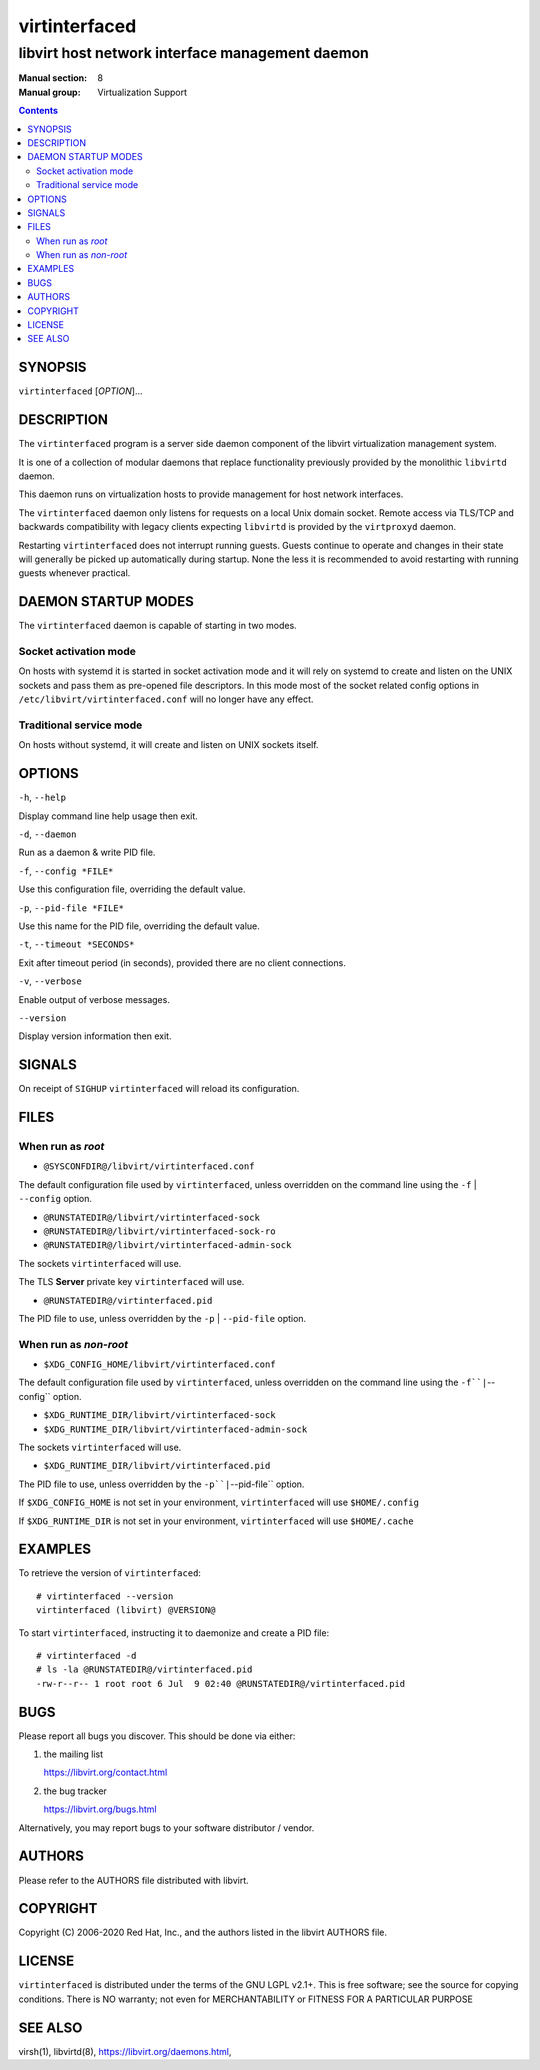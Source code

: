 ==============
virtinterfaced
==============

------------------------------------------------
libvirt host network interface management daemon
------------------------------------------------

:Manual section: 8
:Manual group: Virtualization Support

.. contents::

SYNOPSIS
========

``virtinterfaced`` [*OPTION*]...


DESCRIPTION
===========

The ``virtinterfaced`` program is a server side daemon component of the libvirt
virtualization management system.

It is one of a collection of modular daemons that replace functionality
previously provided by the monolithic ``libvirtd`` daemon.

This daemon runs on virtualization hosts to provide management for host network
interfaces.

The ``virtinterfaced`` daemon only listens for requests on a local Unix domain
socket. Remote access via TLS/TCP and backwards compatibility with legacy
clients expecting ``libvirtd`` is provided by the ``virtproxyd`` daemon.

Restarting ``virtinterfaced`` does not interrupt running guests. Guests continue to
operate and changes in their state will generally be picked up automatically
during startup. None the less it is recommended to avoid restarting with
running guests whenever practical.


DAEMON STARTUP MODES
====================

The ``virtinterfaced`` daemon is capable of starting in two modes.


Socket activation mode
----------------------

On hosts with systemd it is started in socket activation mode and it will rely
on systemd to create and listen on the UNIX sockets and pass them as pre-opened
file descriptors. In this mode most of the socket related config options in
``/etc/libvirt/virtinterfaced.conf`` will no longer have any effect.


Traditional service mode
------------------------

On hosts without systemd, it will create and listen on UNIX sockets itself.


OPTIONS
=======

``-h``, ``--help``

Display command line help usage then exit.

``-d``, ``--daemon``

Run as a daemon & write PID file.

``-f``, ``--config *FILE*``

Use this configuration file, overriding the default value.

``-p``, ``--pid-file *FILE*``

Use this name for the PID file, overriding the default value.

``-t``, ``--timeout *SECONDS*``

Exit after timeout period (in seconds), provided there are no client
connections.

``-v``, ``--verbose``

Enable output of verbose messages.

``--version``

Display version information then exit.


SIGNALS
=======

On receipt of ``SIGHUP`` ``virtinterfaced`` will reload its configuration.


FILES
=====

When run as *root*
------------------

* ``@SYSCONFDIR@/libvirt/virtinterfaced.conf``

The default configuration file used by ``virtinterfaced``, unless overridden on the
command line using the ``-f`` | ``--config`` option.

* ``@RUNSTATEDIR@/libvirt/virtinterfaced-sock``
* ``@RUNSTATEDIR@/libvirt/virtinterfaced-sock-ro``
* ``@RUNSTATEDIR@/libvirt/virtinterfaced-admin-sock``

The sockets ``virtinterfaced`` will use.

The TLS **Server** private key ``virtinterfaced`` will use.

* ``@RUNSTATEDIR@/virtinterfaced.pid``

The PID file to use, unless overridden by the ``-p`` | ``--pid-file`` option.


When run as *non-root*
----------------------

* ``$XDG_CONFIG_HOME/libvirt/virtinterfaced.conf``

The default configuration file used by ``virtinterfaced``, unless overridden on the
command line using the ``-f``|``--config`` option.

* ``$XDG_RUNTIME_DIR/libvirt/virtinterfaced-sock``
* ``$XDG_RUNTIME_DIR/libvirt/virtinterfaced-admin-sock``

The sockets ``virtinterfaced`` will use.

* ``$XDG_RUNTIME_DIR/libvirt/virtinterfaced.pid``

The PID file to use, unless overridden by the ``-p``|``--pid-file`` option.


If ``$XDG_CONFIG_HOME`` is not set in your environment, ``virtinterfaced`` will use
``$HOME/.config``

If ``$XDG_RUNTIME_DIR`` is not set in your environment, ``virtinterfaced`` will use
``$HOME/.cache``


EXAMPLES
========

To retrieve the version of ``virtinterfaced``:

::

  # virtinterfaced --version
  virtinterfaced (libvirt) @VERSION@


To start ``virtinterfaced``, instructing it to daemonize and create a PID file:

::

  # virtinterfaced -d
  # ls -la @RUNSTATEDIR@/virtinterfaced.pid
  -rw-r--r-- 1 root root 6 Jul  9 02:40 @RUNSTATEDIR@/virtinterfaced.pid


BUGS
====

Please report all bugs you discover.  This should be done via either:

#. the mailing list

   `https://libvirt.org/contact.html <https://libvirt.org/contact.html>`_

#. the bug tracker

   `https://libvirt.org/bugs.html <https://libvirt.org/bugs.html>`_

Alternatively, you may report bugs to your software distributor / vendor.


AUTHORS
=======

Please refer to the AUTHORS file distributed with libvirt.


COPYRIGHT
=========

Copyright (C) 2006-2020 Red Hat, Inc., and the authors listed in the
libvirt AUTHORS file.


LICENSE
=======

``virtinterfaced`` is distributed under the terms of the GNU LGPL v2.1+.
This is free software; see the source for copying conditions. There
is NO warranty; not even for MERCHANTABILITY or FITNESS FOR A PARTICULAR
PURPOSE


SEE ALSO
========

virsh(1), libvirtd(8),
`https://libvirt.org/daemons.html <https://libvirt.org/daemons.html>`_,

